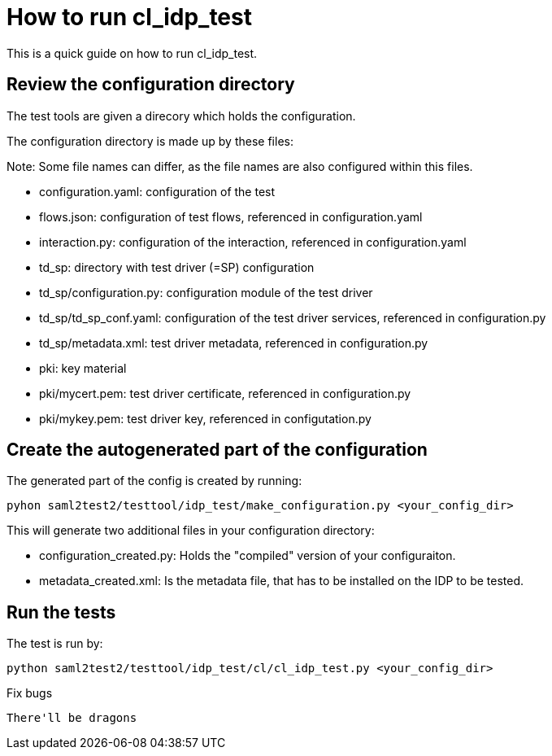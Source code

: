 How to run cl_idp_test
======================

This is a quick guide on how to run cl_idp_test.

Review the configuration directory
----------------------------------

The test tools are given a direcory which holds the configuration.

The configuration directory is made up by these files:

Note: Some file names can differ, as the file names are also configured within
this files.

* configuration.yaml: configuration of the test
* flows.json: configuration of test flows, referenced in configuration.yaml
* interaction.py: configuration of the interaction, referenced in configuration.yaml
* td_sp: directory with test driver (=SP) configuration
* td_sp/configuration.py: configuration module of the test driver
* td_sp/td_sp_conf.yaml: configuration of the test driver services,
referenced in configuration.py
* td_sp/metadata.xml: test driver metadata, referenced in configuration.py
* pki: key material
* pki/mycert.pem: test driver certificate, referenced in configuration.py
* pki/mykey.pem: test driver key, referenced in configutation.py

Create the autogenerated part of the configuration
--------------------------------------------------

The generated part of the config is created by running:

  pyhon saml2test2/testtool/idp_test/make_configuration.py <your_config_dir>

This will generate two additional files in your configuration directory:

* configuration_created.py: Holds the "compiled" version of your configuraiton.
* metadata_created.xml: Is the metadata file, that has to be installed on the
IDP to be tested.

Run the tests
-------------

The test is run by:

  python saml2test2/testtool/idp_test/cl/cl_idp_test.py <your_config_dir>

Fix bugs
-----------

There'll be dragons

